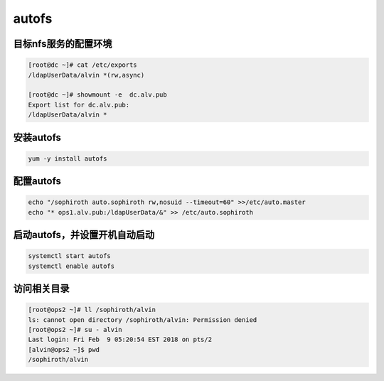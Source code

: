 autofs
###########


目标nfs服务的配置环境
--------------------------------------


.. code-block:: bash

    [root@dc ~]# cat /etc/exports
    /ldapUserData/alvin	*(rw,async)

    [root@dc ~]# showmount -e  dc.alv.pub
    Export list for dc.alv.pub:
    /ldapUserData/alvin *



安装autofs
-------------

.. code-block:: bash

    yum -y install autofs

配置autofs
-------------------

.. code-block:: bash

    echo "/sophiroth auto.sophiroth rw,nosuid --timeout=60" >>/etc/auto.master
    echo "* ops1.alv.pub:/ldapUserData/&" >> /etc/auto.sophiroth


启动autofs，并设置开机自动启动
------------------------------------

.. code-block:: bash

    systemctl start autofs
    systemctl enable autofs


访问相关目录
---------------

.. code-block:: bash

    [root@ops2 ~]# ll /sophiroth/alvin
    ls: cannot open directory /sophiroth/alvin: Permission denied
    [root@ops2 ~]# su - alvin
    Last login: Fri Feb  9 05:20:54 EST 2018 on pts/2
    [alvin@ops2 ~]$ pwd
    /sophiroth/alvin